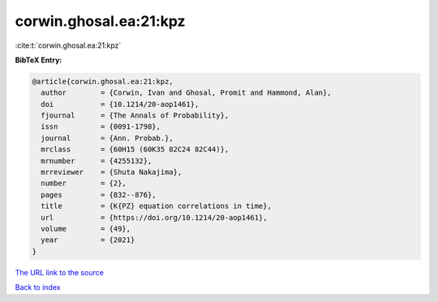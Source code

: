 corwin.ghosal.ea:21:kpz
=======================

:cite:t:`corwin.ghosal.ea:21:kpz`

**BibTeX Entry:**

.. code-block:: bibtex

   @article{corwin.ghosal.ea:21:kpz,
     author        = {Corwin, Ivan and Ghosal, Promit and Hammond, Alan},
     doi           = {10.1214/20-aop1461},
     fjournal      = {The Annals of Probability},
     issn          = {0091-1798},
     journal       = {Ann. Probab.},
     mrclass       = {60H15 (60K35 82C24 82C44)},
     mrnumber      = {4255132},
     mrreviewer    = {Shuta Nakajima},
     number        = {2},
     pages         = {832--876},
     title         = {K{PZ} equation correlations in time},
     url           = {https://doi.org/10.1214/20-aop1461},
     volume        = {49},
     year          = {2021}
   }
`The URL link to the source <https://doi.org/10.1214/20-aop1461>`_


`Back to index <../By-Cite-Keys.html>`_
